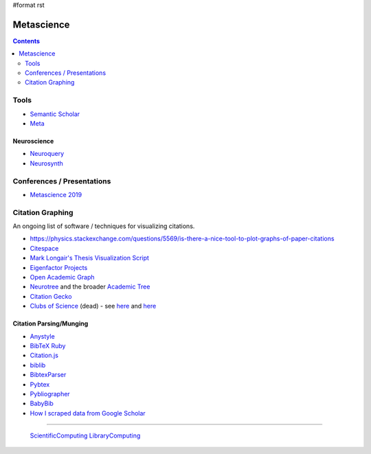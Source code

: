 #format rst

Metascience
===========

.. contents:: :depth: 2

Tools
-----

* `Semantic Scholar`_

* Meta_

Neuroscience
~~~~~~~~~~~~

* Neuroquery_

* Neurosynth_

Conferences / Presentations
---------------------------

* `Metascience 2019`_

Citation Graphing
-----------------

An ongoing list of software / techniques for visualizing citations.

* https://physics.stackexchange.com/questions/5569/is-there-a-nice-tool-to-plot-graphs-of-paper-citations

* Citespace_

* `Mark Longair's Thesis Visualization Script`_

* `Eigenfactor Projects`_

* `Open Academic Graph`_

* Neurotree_ and the broader `Academic Tree`_

* `Citation Gecko`_

* `Clubs of Science`_ (dead) - see here_ and `here <https://github.com/sderygithub/Clubs-of-Science>`__

Citation Parsing/Munging
~~~~~~~~~~~~~~~~~~~~~~~~

* Anystyle_

* `BibTeX Ruby`_

* `Citation.js`_

* biblib_

* BibtexParser_

* Pybtex_

* Pybliographer_

* BabyBib_

* `How I scraped data from Google Scholar`_

-------------------------

 ScientificComputing_ LibraryComputing_

.. ############################################################################

.. _Semantic Scholar: https://www.semanticscholar.org/

.. _Meta: https://www.meta.org/

.. _Neuroquery: https://neuroquery.org

.. _Neurosynth: https://www.neurosynth.org/

.. _Metascience 2019: https://osf.io/meetings/metasci2019/

.. _Citespace: http://cluster.cis.drexel.edu/~cchen/citespace/

.. _Mark Longair's Thesis Visualization Script: https://longair.net/blog/2009/10/21/thesis-visualization/

.. _Eigenfactor Projects: http://www.eigenfactor.org/projects.php

.. _Open Academic Graph: https://aminer.org/open-academic-graph

.. _Neurotree: https://neurotree.org

.. _Academic Tree: https://academictree.org

.. _Citation Gecko: https://github.com/CitationGecko

.. _Clubs of Science: https://academic.oup.com/gigascience/article/5/suppl_1/s13742-016-0147-0-f/2965211

.. _here: https://github.com/Brainhack-Proceedings-2015/Dery_HBM_ClubsOfScience

.. _Anystyle: https://github.com/inukshuk/anystyle

.. _BibTeX Ruby: https://github.com/inukshuk/bibtex-ruby

.. _Citation.js: https://citation.js.org/

.. _biblib: https://github.com/aclements/biblib

.. _BibtexParser: https://bibtexparser.readthedocs.io/en/latest/

.. _Pybtex: https://pybtex.org/

.. _Pybliographer: https://pybliographer.org/

.. _BabyBib: https://github.com/matthew-brett/babybib

.. _How I scraped data from Google Scholar: https://www.nature.com/articles/d41586-018-04190-5

.. _ScientificComputing: ../ScientificComputing

.. _LibraryComputing: ../LibraryComputing

